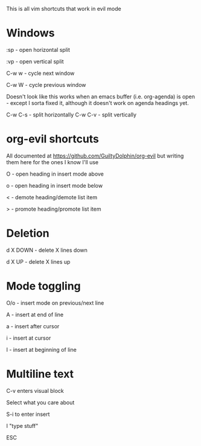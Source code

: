 This is all vim shortcuts that work in evil mode
* Windows
:sp - open horizontal split

:vp - open vertical split

C-w w - cycle next window

C-w W - cycle previous window

Doesn't look like this works when an emacs buffer (i.e. org-agenda) is open - except I sorta fixed it, although it doesn't work on agenda headings yet.

C-w C-s - split horizontally
C-w C-v - split vertically
* org-evil shortcuts

All documented at https://github.com/GuiltyDolphin/org-evil but writing them here for the ones I know I'll use

O - open heading in insert mode above

o - open heading in insert mode below

< - demote heading/demote list item

> - promote heading/promote list item

* Deletion

d X DOWN - delete X lines down

d X UP - delete X lines up

* Mode toggling

O/o - insert mode on previous/next line

A - insert at end of line

a - insert after cursor

i - insert at cursor

I - insert at beginning of line

* Multiline text

C-v enters visual block

Select what you care about

S-i to enter insert

I "type stuff"

ESC
